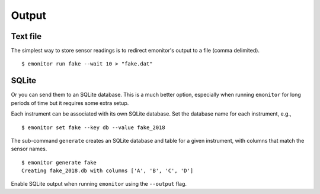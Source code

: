 Output
------

Text file
+++++++++

The simplest way to store sensor readings is to redirect emonitor's output to a file (comma delimited).

::

    $ emonitor run fake --wait 10 > "fake.dat"

SQLite
++++++

Or you can send them to an SQLite database.  This is a much better option, especially when running ``emonitor`` for long periods
of time but it requires some extra setup.

Each instrument can be associated with its own SQLite database.  Set the database name for each instrument, e.g.,

::

    $ emonitor set fake --key db --value fake_2018

The sub-command ``generate`` creates an SQLite database and table for a given instrument, with columns that match the sensor names.

::

    $ emonitor generate fake
    Creating fake_2018.db with columns ['A', 'B', 'C', 'D']

Enable SQLite output when running ``emonitor`` using the ``--output`` flag.
